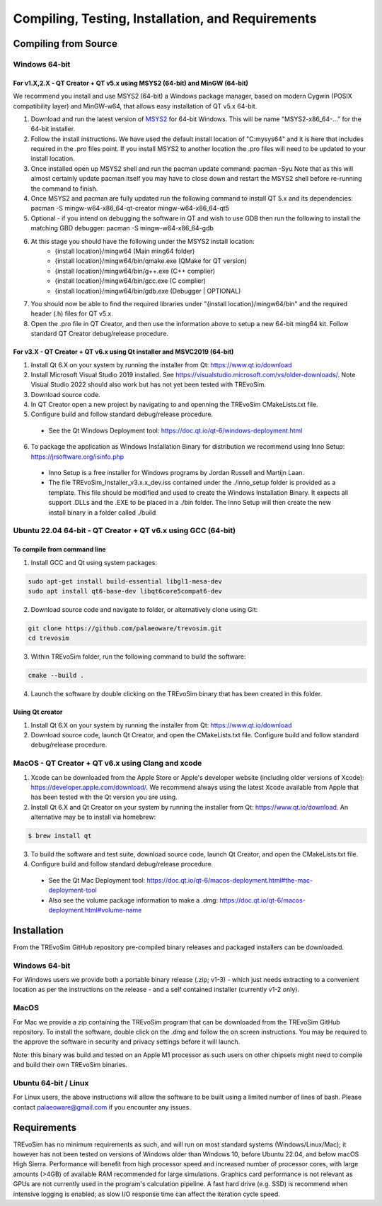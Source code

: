 .. _requirements:

Compiling, Testing, Installation, and Requirements
==================================================

Compiling from Source
----------------------

Windows 64-bit
^^^^^^^^^^^^^^

For v1.X,2.X - QT Creator + QT v5.x using MSYS2 (64-bit) and MinGW (64-bit)
"""""""""""""""""""""""""""""""""""""""""""""""""""""""""""""""""""""""""""

We recommend you install and use MSYS2 (64-bit) a Windows package manager, based on modern Cygwin (POSIX compatibility layer) and MinGW-w64, that allows easy installation of QT v5.x 64-bit.

#. Download and run the latest version of `MSYS2 <https://www.msys2.org/>`_ for 64-bit Windows. This will be name "MSYS2-x86_64-..." for the 64-bit installer.
#. Follow the install instructions. We have used the default install location of "C:\mysys64\" and it is here that includes required in the .pro files point. If you install MSYS2 to another location the .pro files will need to be updated to your install location.
#. Once installed open up MSYS2 shell and run the pacman update command: pacman -Syu Note that as this will almost certainly update pacman itself you may have to close down and restart the MSYS2 shell before re-running the command to finish.
#. Once MSYS2 and pacman are fully updated run the following command to install QT 5.x and its dependencies: pacman -S mingw-w64-x86_64-qt-creator mingw-w64-x86_64-qt5
#. Optional - if you intend on debugging the software in QT and wish to use GDB then run the following to install the matching GBD debugger: pacman -S mingw-w64-x86_64-gdb
#. At this stage you should have the following under the MSYS2 install location:
    * {install location}/mingw64 (Main ming64 folder)
    * {install location}/mingw64/bin/qmake.exe (QMake for QT version)
    * {install location}/mingw64/bin/g++.exe (C++ complier)
    * {install location}/mingw64/bin/gcc.exe (C complier)
    * {install location}/mingw64/bin/gdb.exe (Debugger | OPTIONAL)
#. You should now be able to find the required libraries under "{install location}/mingw64/bin" and the required header (.h) files for QT v5.x.
#. Open the .pro file in QT Creator, and then use the information above to setup a new 64-bit ming64 kit. Follow standard QT Creator debug/release procedure.

For v3.X - QT Creator + QT v6.x using Qt installer and MSVC2019 (64-bit)
"""""""""""""""""""""""""""""""""""""""""""""""""""""""""""""""""""""""

1. Install Qt 6.X on your system by running the installer from Qt: https://www.qt.io/download
2. Install Microsoft Visual Studio 2019 installed. See https://visualstudio.microsoft.com/vs/older-downloads/. Note Visual Studio 2022 should also work but has not yet been tested with TREvoSim.
3. Download source code.
4. In QT Creator open a new project by navigating to and openning the TREvoSim CMakeLists.txt file.
5. Configure build and follow standard debug/release procedure.
   
  - See the Qt Windows Deployment tool: https://doc.qt.io/qt-6/windows-deployment.html

6. To package the application as Windows Installation Binary for distribution we recommend using Inno Setup: https://jrsoftware.org/isinfo.php

  - Inno Setup is a free installer for Windows programs by Jordan Russell and Martijn Laan.
  - The file TREvoSim_Installer_v3.x.x_dev.iss contained under the ./inno_setup folder is provided as a template. This file should be modified and used to create the Windows Installation Binary. It expects all support .DLLs and the .EXE to be placed in a ./bin folder. The Inno Setup will then create the new install binary in a folder called ./build


Ubuntu 22.04 64-bit - QT Creator + QT v6.x using GCC (64-bit)
^^^^^^^^^^^^^^^^^^^^^^^^^^^^^^^^^^^^^^^^^^^^^^^^^^^^^^^^^^^^^

To compile from command line
""""""""""""""""""""""""""""

1. Install GCC and Qt using system packages:

.. code-block:: console

  sudo apt-get install build-essential libgl1-mesa-dev
  sudo apt install qt6-base-dev libqt6core5compat6-dev


2. Download source code and navigate to folder, or alternatively clone using Git:

.. code-block:: console

  git clone https://github.com/palaeoware/trevosim.git
  cd trevosim

3. Within TREvoSim folder, run the following command to build the software:

.. code-block:: console

 cmake --build .

4. Launch the software by double clicking on the TREvoSim binary that has been created in this folder.

Using Qt creator
""""""""""""""""

1. Install Qt 6.X on your system by running the installer from Qt: https://www.qt.io/download
2. Download source code, launch Qt Creator, and open the CMakeLists.txt file. Configure build and follow standard debug/release procedure.

MacOS - QT Creator + QT v6.x using Clang and xcode
^^^^^^^^^^^^^^^^^^^^^^^^^^^^^^^^^^^^^^^^^^^^^^^^^^

1. Xcode can be downloaded from the Apple Store or Apple's developer website (including older versions of Xcode): https://developer.apple.com/download/. We recommend always using the latest Xcode available from Apple that has been tested with the Qt version you are using.
2. Install Qt 6.X and Qt Creator on your system by running the installer from Qt: https://www.qt.io/download. An alternative may be to install via homebrew: 

.. code-block:: console

  $ brew install qt

3. To build the software and test suite, download source code, launch Qt Creator, and open the CMakeLists.txt file.
4. Configure build and follow standard debug/release procedure.
   
  - See the Qt Mac Deployment tool: https://doc.qt.io/qt-6/macos-deployment.html#the-mac-deployment-tool 
  - Also see the volume package information to make a .dmg: https://doc.qt.io/qt-6/macos-deployment.html#volume-name 


Installation
------------

From the TREvoSim GitHub repository pre-compiled binary releases and packaged installers can be downloaded. 

Windows 64-bit
^^^^^^^^^^^^^^

For Windows users we provide both a portable binary release (.zip; v1-3) - which just needs extracting to a convenient location as per the instructions on the release - and a self contained installer (currently v1-2 only).

MacOS
^^^^^
For Mac we provide a zip containing the TREvoSim program that can be downloaded from the TREvoSim GitHub repository. To install the software, double click on the .dmg and follow the on screen instructions. You may be required to the approve the software in security and privacy settings before it will launch.

Note: this binary was build and tested on an Apple M1 processor as such users on other chipsets might need to complie and build their own TREvoSim binaries.

Ubuntu 64-bit / Linux
^^^^^^^^^^^^^^^^^^^^^

For Linux users, the above instructions will allow the software to be built using a limited number of lines of bash. Please contact palaeoware@gmail.com if you encounter any issues.

Requirements
------------

TREvoSim has no minimum requirements as such, and will run on most standard systems (Windows/Linux/Mac); it however has not been tested on versions of Windows older than Windows 10, before Ubuntu 22.04, and below macOS High Sierra. Performance will benefit from high processor speed and increased number of processor cores, with large amounts (>4GB) of available RAM recommended for large simulations. Graphics card performance is not relevant as GPUs are not currently used in the program's calculation pipeline. A fast hard drive (e.g. SSD) is recommend when intensive logging is enabled; as slow I/O response time can affect the iteration cycle speed.